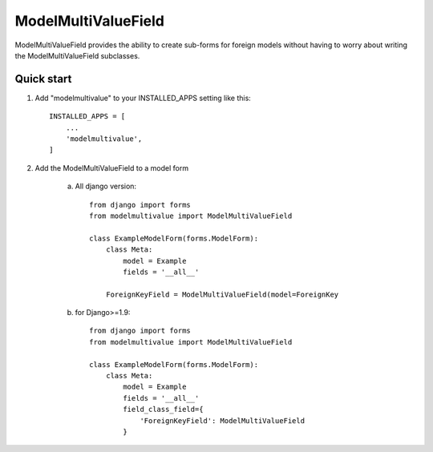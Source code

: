 ====================
ModelMultiValueField
====================

ModelMultiValueField provides the ability to create sub-forms for foreign models without having to worry about writing
the ModelMultiValueField subclasses.

Quick start
-----------

1. Add "modelmultivalue" to your INSTALLED_APPS setting like this::

    INSTALLED_APPS = [
        ...
        'modelmultivalue',
    ]

2. Add the ModelMultiValueField to a model form

    a. All django version::

        from django import forms
        from modelmultivalue import ModelMultiValueField

        class ExampleModelForm(forms.ModelForm):
            class Meta:
                model = Example
                fields = '__all__'

            ForeignKeyField = ModelMultiValueField(model=ForeignKey

    b. for Django>=1.9::

        from django import forms
        from modelmultivalue import ModelMultiValueField

        class ExampleModelForm(forms.ModelForm):
            class Meta:
                model = Example
                fields = '__all__'
                field_class_field={
                    'ForeignKeyField': ModelMultiValueField
                }

